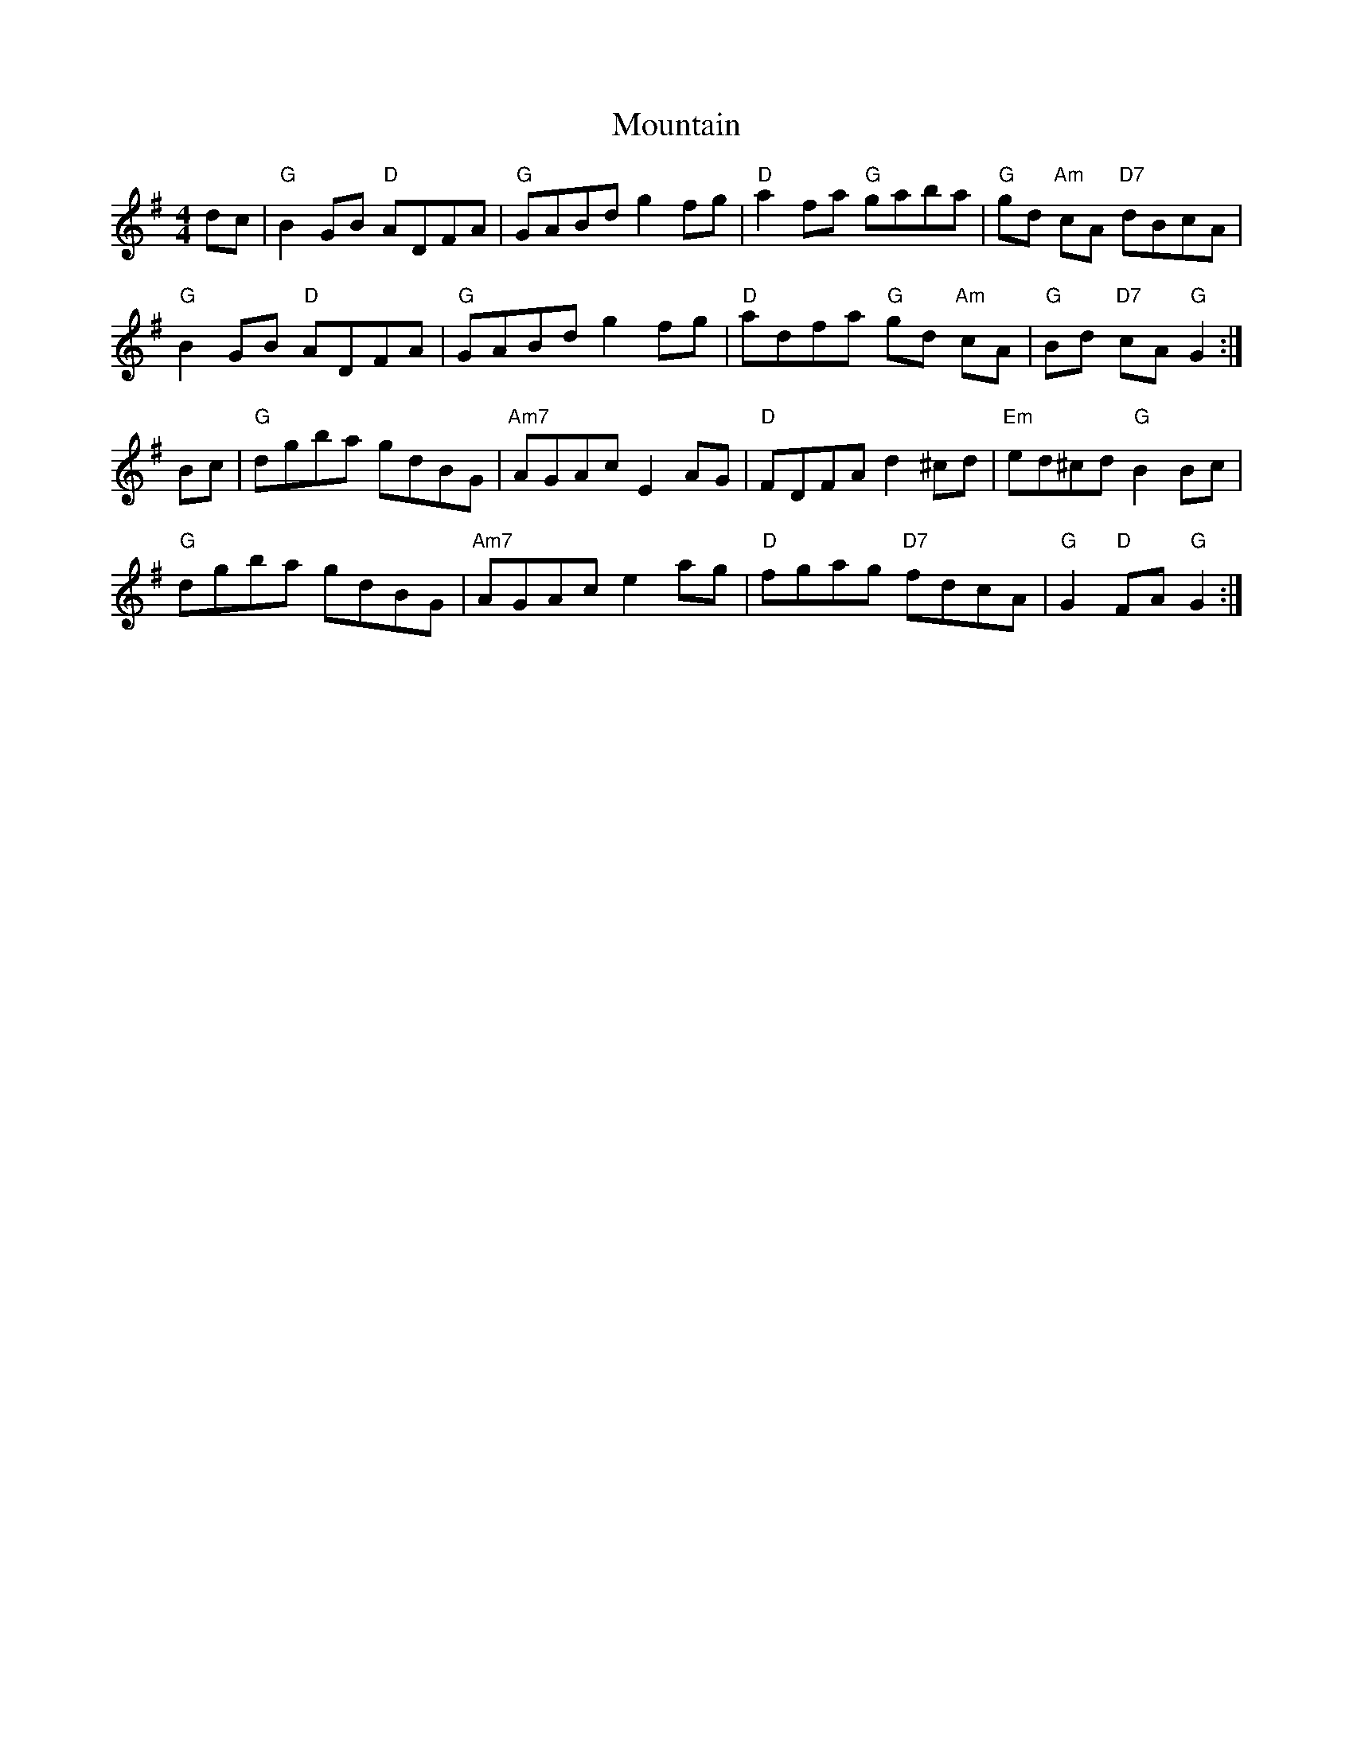 X: 27876
T: Mountain
R: hornpipe
M: 4/4
K: Gmajor
dc|"G"B2GB "D"ADFA|"G"GABd g2fg|"D"a2fa "G"gaba|"G"gd "Am"cA "D7"dBcA|
"G"B2GB "D"ADFA|"G"GABd g2fg|"D"adfa "G"gd "Am"cA|"G"Bd "D7"cA "G"G2:|
Bc|"G"dgba gdBG|"Am7"AGAc E2AG|"D"FDFA d2^cd|"Em"ed^cd "G"B2Bc|
"G"dgba gdBG|"Am7"AGAc e2ag|"D"fgag "D7"fdcA|"G"G2 "D"FA "G"G2:|

